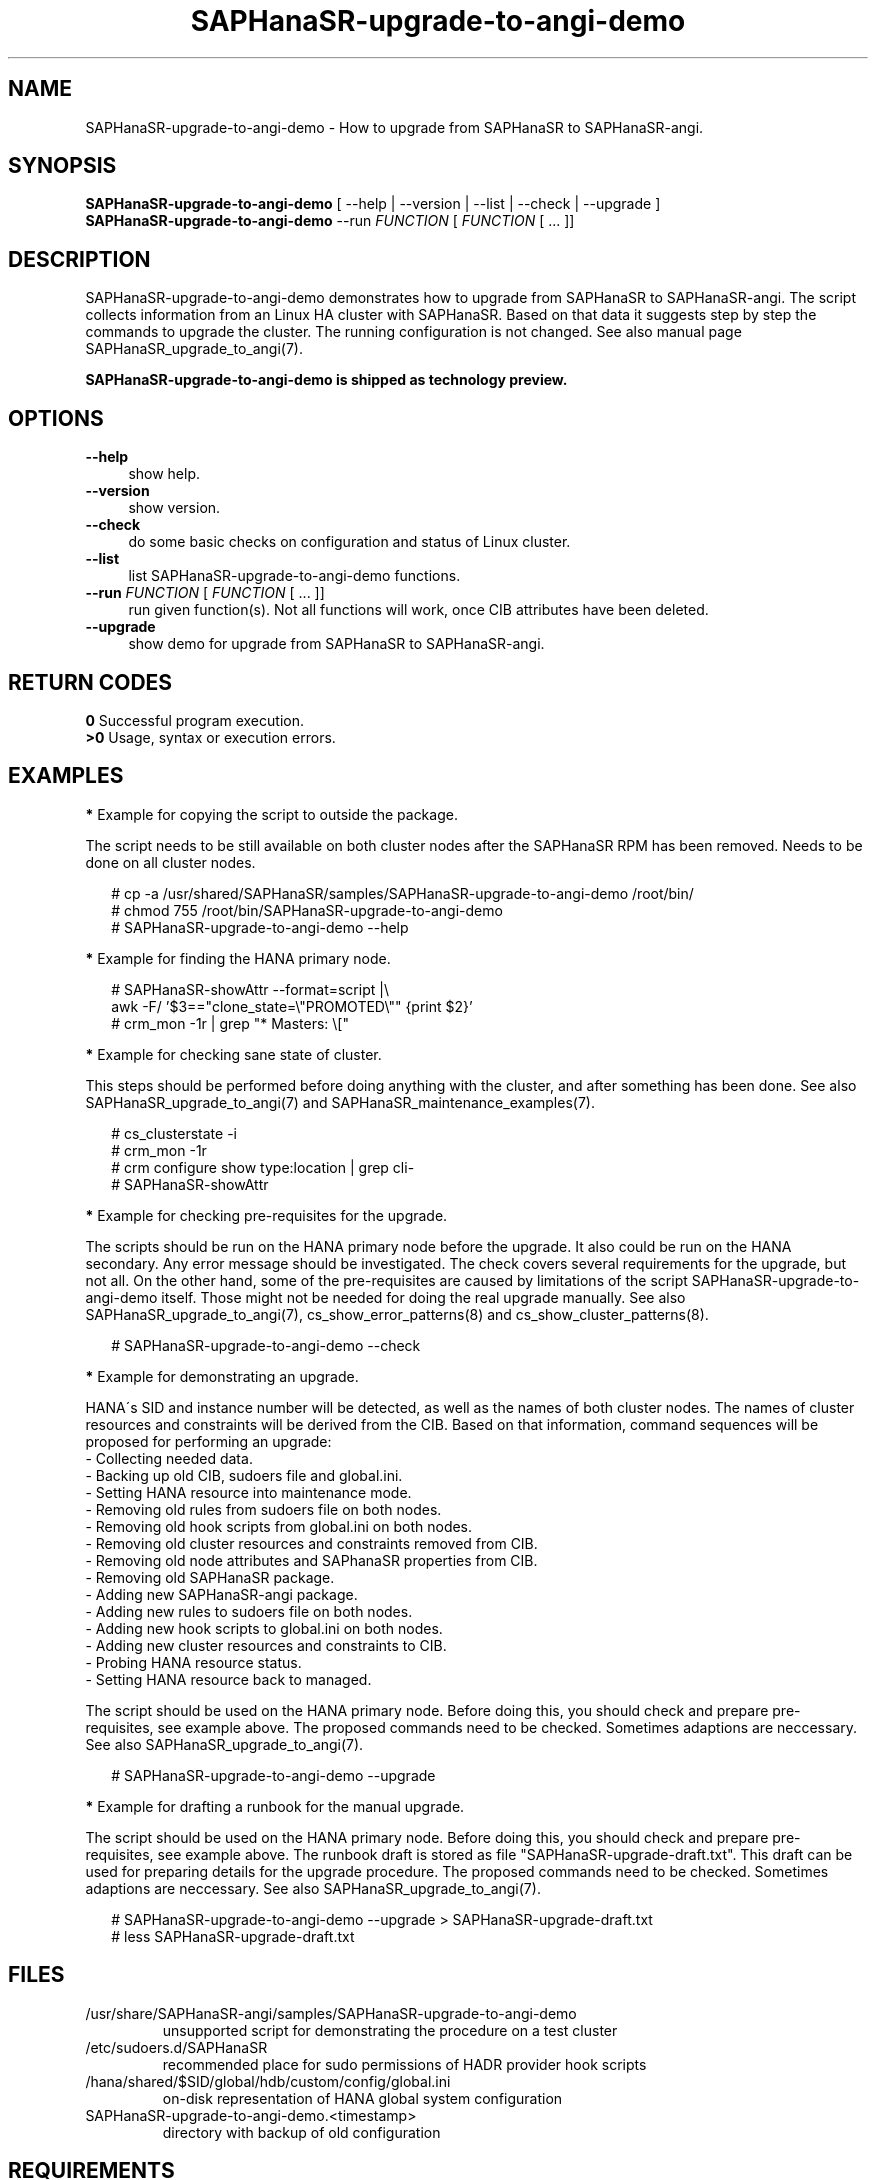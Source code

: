 .\" Version: 1.001 
.\"
.TH SAPHanaSR-upgrade-to-angi-demo 8 "08 Mar 2024" "" "SAPHanaSR"
.\"
.SH NAME
SAPHanaSR-upgrade-to-angi-demo \- How to upgrade from SAPHanaSR to SAPHanaSR-angi.
.PP
.\"
.SH SYNOPSIS
\fBSAPHanaSR-upgrade-to-angi-demo\fR [ --help | --version | --list | --check | --upgrade ]
.br
\fBSAPHanaSR-upgrade-to-angi-demo\fR --run \fIFUNCTION\fP [ \fIFUNCTION\fP [ ...  ]] 
.\"
.SH DESCRIPTION
.PP
SAPHanaSR-upgrade-to-angi-demo demonstrates how to upgrade from SAPHanaSR to
SAPHanaSR-angi. The script collects information from an Linux HA cluster with
SAPHanaSR. Based on that data it suggests step by step the commands to upgrade the cluster. The running configuration is not changed. See also manual page
SAPHanaSR_upgrade_to_angi(7).
.PP
.B SAPHanaSR-upgrade-to-angi-demo is shipped as technology preview.
.PP
.\"
.SH OPTIONS
.TP 4
\fB --help\fP
show help.
.TP 4
\fB --version\fP
show version.
.TP 4
\fB --check\fP
do some basic checks on configuration and status of Linux cluster.
.TP 4
\fB --list\fP
list SAPHanaSR-upgrade-to-angi-demo functions.
.TP 4
\fB --run \fP \fIFUNCTION\fP [ \fIFUNCTION\fP [ ... ]]
run given function(s). Not all functions will work, once CIB attributes have been deleted. 
.TP 4
\fB --upgrade\fP
show demo for upgrade from SAPHanaSR to SAPHanaSR-angi.
.\"
.PP
.SH RETURN CODES
.B 0
Successful program execution.
.br
.B >0
Usage, syntax or execution errors.
.PP
.\"
.SH EXAMPLES
.PP
\fB*\fP Example for copying the script to outside the package.
.PP
The script needs to be still available on both cluster nodes after the SAPHanaSR
RPM has been removed. Needs to be done on all cluster nodes.
.PP
.RS 2
# cp -a /usr/shared/SAPHanaSR/samples/SAPHanaSR-upgrade-to-angi-demo /root/bin/
.br
# chmod 755 /root/bin/SAPHanaSR-upgrade-to-angi-demo
.br
# SAPHanaSR-upgrade-to-angi-demo --help
.RE
.PP
\fB*\fP Example for finding the HANA primary node.
.PP
.RS 2
# SAPHanaSR-showAttr --format=script |\\
.br
  awk -F/ '$3=="clone_state=\\"PROMOTED\\"" {print $2}'
.br
# crm_mon -1r | grep "* Masters: \\["
.RE
.PP
\fB*\fP Example for checking sane state of cluster.
.PP
This steps should be performed before doing anything with the cluster, and after
something has been done.
See also SAPHanaSR_upgrade_to_angi(7) and SAPHanaSR_maintenance_examples(7).
.PP
.RS 2
# cs_clusterstate -i
.br
# crm_mon -1r
.br
# crm configure show type:location | grep cli-
.br
# SAPHanaSR-showAttr
.RE
.PP
\fB*\fP Example for checking pre-requisites for the upgrade.
.PP
The scripts should be run on the HANA primary node before the upgrade. It also
could be run on the HANA secondary. Any error message should be investigated.
The check covers several requirements for the upgrade, but not all. On the other
hand, some of the pre-requisites are caused by limitations of the script
SAPHanaSR-upgrade-to-angi-demo itself. Those might not be needed for doing the
real upgrade manually. See also SAPHanaSR_upgrade_to_angi(7),
cs_show_error_patterns(8) and cs_show_cluster_patterns(8).
.PP
.RS 2
# SAPHanaSR-upgrade-to-angi-demo --check
.RE
.PP
\fB*\fP Example for demonstrating an upgrade.
.PP
HANA´s SID and instance number will be detected, as well as the names of both
cluster nodes. The names of cluster resources and constraints will be derived
from the CIB. Based on that information, command sequences will be proposed for
performing an upgrade: 
.br
- Collecting needed data.
.br
- Backing up old CIB, sudoers file and global.ini.
.br
- Setting HANA resource into maintenance mode.
.br
- Removing old rules from sudoers file on both nodes.
.br
- Removing old hook scripts from global.ini on both nodes.
.br
- Removing old cluster resources and constraints removed from CIB.
.br
- Removing old node attributes and SAPhanaSR properties from CIB.
.br
- Removing old SAPHanaSR package.
.br
- Adding new SAPHanaSR-angi package.
.br
- Adding new rules to sudoers file on both nodes.
.br
- Adding new hook scripts to global.ini on both nodes.
.br
- Adding new cluster resources and constraints to CIB.
.br
- Probing HANA resource status.
.br
- Setting HANA resource back to managed.
.PP
The script should be used on the HANA primary node.
Before doing this, you should check and prepare pre-requisites, see example
above. The proposed commands need to be checked. Sometimes adaptions are
neccessary.
See also SAPHanaSR_upgrade_to_angi(7).
.PP
.RS 2
# SAPHanaSR-upgrade-to-angi-demo --upgrade
.RE
.PP
\fB*\fP Example for drafting a runbook for the manual upgrade.
.PP
The script should be used on the HANA primary node.
Before doing this, you should check and prepare pre-requisites, see example
above. The runbook draft is stored as file "SAPHanaSR-upgrade-draft.txt".
This draft can be used for preparing details for the upgrade procedure. 
The proposed commands need to be checked. Sometimes adaptions are
neccessary.
See also SAPHanaSR_upgrade_to_angi(7).
.PP
.RS 2
# SAPHanaSR-upgrade-to-angi-demo --upgrade > SAPHanaSR-upgrade-draft.txt
.br
# less SAPHanaSR-upgrade-draft.txt
.RE
.PP
.\"
.SH FILES
.TP
/usr/share/SAPHanaSR-angi/samples/SAPHanaSR-upgrade-to-angi-demo
unsupported script for demonstrating the procedure on a test cluster
.TP
/etc/sudoers.d/SAPHanaSR
recommended place for sudo permissions of HADR provider hook scripts
.TP
/hana/shared/$SID/global/hdb/custom/config/global.ini
on-disk representation of HANA global system configuration
.TP
SAPHanaSR-upgrade-to-angi-demo.<timestamp>
directory with backup of old configuration
.PP
.\"
.SH REQUIREMENTS
.PP
* The initial configuration matches SUSE´s documented setup of the SAPHanaSR
scale-up performance-optimised scenario.
.br
* Linux cluster, HANA and system replication are in sane state before the
upgrade. All cluster nodes are online.
.br
* Package libxml2-tools is installed on both cluster nodes.
.br
* SAPHanaSR-upgrade-to-angi-demo is copied into /root/bin/ and made executable
on both cluster nodes.
.br
* SAPHanaSR-upgrade-to-angi-demo is executed on the HANA primary node.
.br
* SAPHanaSR-upgrade-to-angi-demo could be run on test systems. It must not be
run on production systems.
.br
* For further requirements see manual page SAPHanaSR_upgrade_to_angi(7).
.PP
.\"
.SH BUGS
.br
In case of any problem, please use your favourite SAP support process to open a request for the component BC-OP-LNX-SUSE. Please report any other feedback and suggestions to feedback@suse.com.
.PP
.\"
.SH SEE ALSO
.br
\fBSAPHanaSR-angi\fP(7) , \fBSAPHanaSR\fP(7) ,
\fBocf_suse_SAPHana\fP(7) , \fBocf_suse_SAPHanaController\fP(7) ,
\fBSAPHanaSR.py\fP(7) ,
\fBsusHanaSR.py\fP(7) , \fBSAPHanaSR_upgrade_to_angi\fP(7) ,
\fBSAPHanaSR_maintenance_examples\fP(7) , \fBSAPHanaSR-showAttr\fP(8) ,
\fBcrm\fP(8) , \fBcrm_mon\fP(8) , \fBcrm_attribute\fP(8) , \fBcibadmin\fP(8) ,
\fBcs_wait_for_idle\fP(8) ,
.br
https://documentation.suse.com/sbp/sap/ ,
.br
https://www.suse.com/c/tag/towardszerodowntime/
.PP
.\"
.SH AUTHORS
.br
A.Briel, F.Herschel, L.Pinne.
.PP
.\"
.SH COPYRIGHT
.br
(c) 2024 SUSE LLC
.br
SAPHanaSR-upgrade-to-angi-demo comes with ABSOLUTELY NO WARRANTY.
.br
For details see the GNU General Public License at
http://www.gnu.org/licenses/gpl.html
.\"

